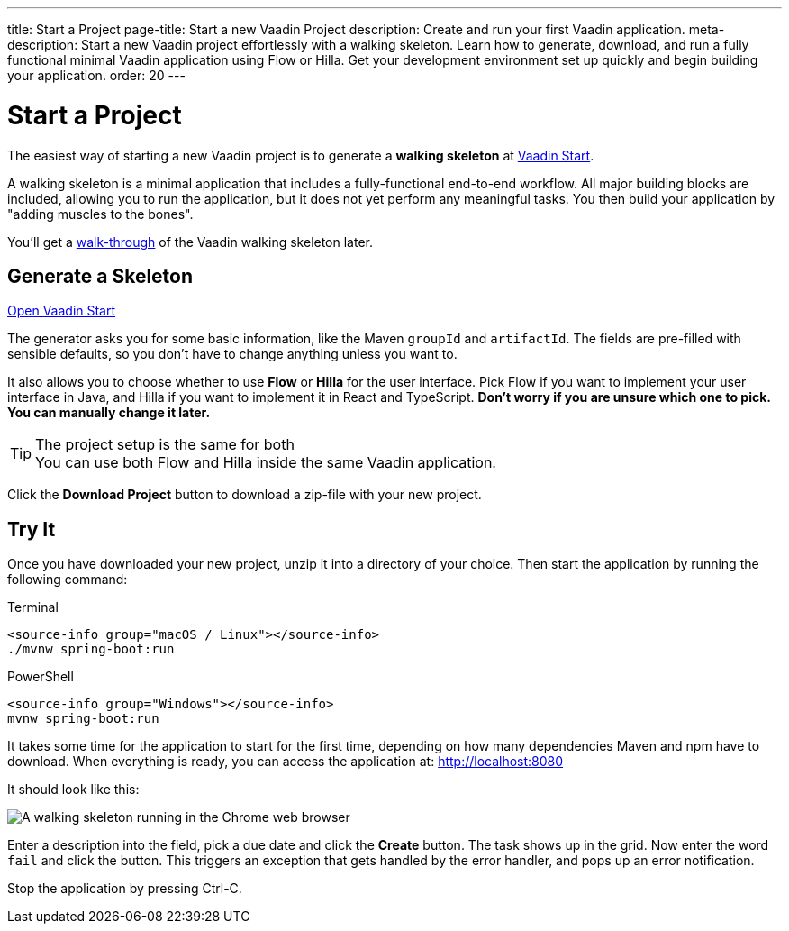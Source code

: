 ---
title: Start a Project
page-title: Start a new Vaadin Project
description: Create and run your first Vaadin application.
meta-description: Start a new Vaadin project effortlessly with a walking skeleton. Learn how to generate, download, and run a fully functional minimal Vaadin application using Flow or Hilla. Get your development environment set up quickly and begin building your application.
order: 20
---

// TODO Replace with link to start.vaadin.com as soon as you can generate a skeleton from there.
:skeleton-generator-url: https://v-herd.eu/walking-skeleton-generator/
:skeleton-generator-name: Vaadin Start


= Start a Project

The easiest way of starting a new Vaadin project is to generate a *walking skeleton* at link:{skeleton-generator-url}[{skeleton-generator-name}].

A walking skeleton is a minimal application that includes a fully-functional end-to-end workflow. All major building blocks are included, allowing you to run the application, but it does not yet perform any meaningful tasks. You then build your application by "adding muscles to the bones".

You'll get a <<walk-through#,walk-through>> of the Vaadin walking skeleton later.


== Generate a Skeleton

{skeleton-generator-url}[Open {skeleton-generator-name}, role="button primary water"]

The generator asks you for some basic information, like the Maven `groupId` and `artifactId`. The fields are pre-filled with sensible defaults, so you don't have to change anything unless you want to.

It also allows you to choose whether to use *Flow* or *Hilla* for the user interface. Pick Flow if you want to implement your user interface in Java, and Hilla if you want to implement it in React and TypeScript. *Don't worry if you are unsure which one to pick. You can manually change it later.*

.The project setup is the same for both
[TIP]
You can use both Flow and Hilla inside the same Vaadin application.

Click the [guibutton]*Download Project* button to download a zip-file with your new project.


== Try It

Once you have downloaded your new project, unzip it into a directory of your choice. Then start the application by running the following command:

[.example]
--
.Terminal
[source,terminal,subs="+attributes"]
----
<source-info group="macOS / Linux"></source-info>
./mvnw spring-boot:run
----

.PowerShell
[source,terminal,subs="+attributes"]
----
<source-info group="Windows"></source-info>
mvnw spring-boot:run
----
--

It takes some time for the application to start for the first time, depending on how many dependencies Maven and npm have to download. When everything is ready, you can access the application at: http://localhost:8080

It should look like this:

image::images/screenshot.png[A walking skeleton running in the Chrome web browser]

Enter a description into the field, pick a due date and click the [guibutton]*Create* button. The task shows up in the grid. Now enter the word `fail` and click the button. This triggers an exception that gets handled by the error handler, and pops up an error notification.

Stop the application by pressing Ctrl-C.
